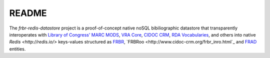 README
======

The `frbr-redis-datastore` project is a proof-of-concept native noSQL 
bibiliographic datastore that transparently interoperates with 
`Library of Congress' <http://www.loc.gov>`_ `MARC <http://www.loc.gov/marc/>`_
`MODS <http://www.loc.gov/standards/mods>`_, `VRA Core <http://www.vraweb.org/projects/vracore4/>`_,
`CIDOC CRM <http://www.cidoc-crm.org/>`_, `RDA Vocabularies <http://rdvocab.info/>`_, and others
into native `Redis <http://redis.io/>` keys-values structured as 
`FRBR <http://www.ifla.org/publications/functional-requirements-for-bibliographic-records>`_, 
`FRBRoo <http://www.cidoc-crm.org/frbr_inro.html`_ and 
`FRAD <http://www.ifla.org/publications/functional-requirements-for-authority-data>`_ entities.

